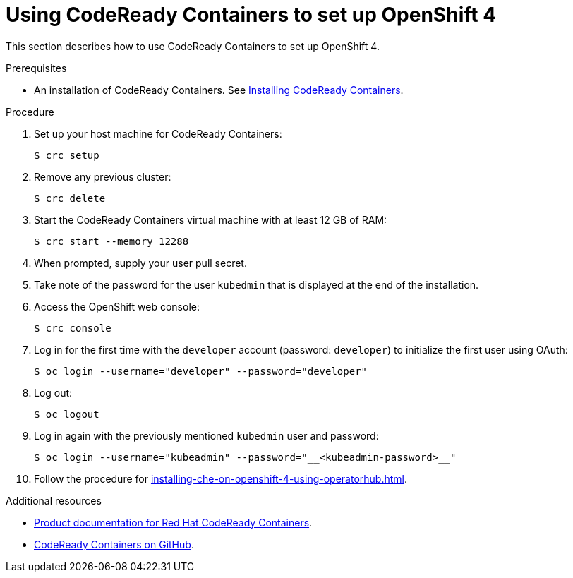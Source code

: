 // Module included in the following assemblies:
//
// installing-{prod-id-short}-on-codeready-containers

[id="using-codeready-containers-to-set-up-openshift-4_{context}"]
= Using CodeReady Containers to set up OpenShift 4

This section describes how to use CodeReady Containers to set up OpenShift 4.

.Prerequisites

* An installation of CodeReady Containers. See link:https://cloud.redhat.com/openshift/install/crc/installer-provisioned[Installing CodeReady Containers].

.Procedure

. Set up your host machine for CodeReady Containers:
+
----
$ crc setup
----

. Remove any previous cluster:
+
----
$ crc delete
----

. Start the CodeReady Containers virtual machine with at least 12 GB of RAM:
+
----
$ crc start --memory 12288
----

. When prompted, supply your user pull secret.
. Take note of the password for the user `kubedmin` that is displayed at the end of the installation.
. Access the OpenShift web console:
+
----
$ crc console
----

. Log in for the first time with the `developer` account (password: `developer`) to initialize the first user using OAuth:
+
----
$ oc login --username="developer" --password="developer"
----

. Log out:
+
----
$ oc logout
----

. Log in again with the previously mentioned `kubedmin` user and password:
+
----
$ oc login --username="kubeadmin" --password="__<kubeadmin-password>__"
----

. Follow the procedure for xref:installing-che-on-openshift-4-using-operatorhub.adoc[].

.Additional resources

* link:https://access.redhat.com/documentation/en-us/red_hat_codeready_containers/[Product documentation for Red Hat CodeReady Containers].
* link:https://github.com/code-ready/crc[CodeReady Containers on GitHub].

